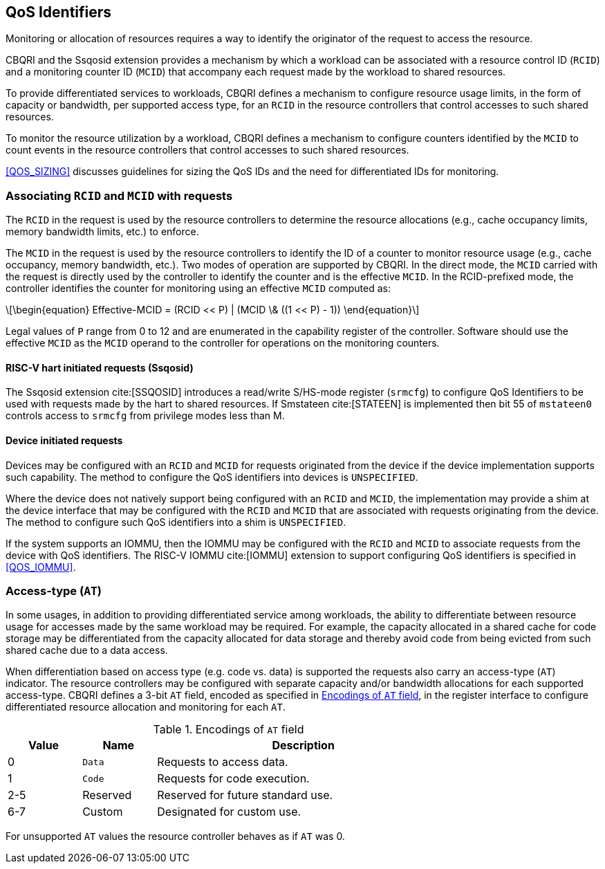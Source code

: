 [[QOS_ID]]
== QoS Identifiers 

Monitoring or allocation of resources requires a way to identify the originator
of the request to access the resource.

CBQRI and the Ssqosid extension provides a mechanism by which a workload can
be associated with a resource control ID (`RCID`) and a monitoring counter ID
(`MCID`) that accompany each request made by the workload to shared resources.

To provide differentiated services to workloads, CBQRI defines a mechanism to
configure resource usage limits, in the form of capacity or bandwidth,
per supported access type, for an `RCID` in the resource controllers that
control accesses to such shared resources.

To monitor the resource utilization by a workload, CBQRI defines a mechanism to
configure counters identified by the `MCID` to count events in the resource
controllers that control accesses to such shared resources.

<<QOS_SIZING>> discusses guidelines for sizing the QoS IDs and the need for
differentiated IDs for monitoring.

[[EMCID]]
=== Associating `RCID` and `MCID` with requests

The `RCID` in the request is used by the resource controllers to determine the
resource allocations (e.g., cache occupancy limits, memory bandwidth limits,
etc.) to enforce.

The `MCID` in the request is used by the resource controllers to identify the ID
of a counter to monitor resource usage (e.g., cache occupancy, memory bandwidth,
etc.). Two modes of operation are supported by CBQRI. In the direct mode, the
`MCID` carried with the request is directly used by the controller to identify
the counter and is the effective `MCID`. In the RCID-prefixed mode, the
controller identifies the counter for monitoring using an effective `MCID`
computed as:

[latexmath#eq-1,reftext="equation ({counter:eqs})"]
++++
\begin{equation}
Effective-MCID = (RCID << P) | (MCID \& ((1 << P) - 1))
\end{equation}
++++

Legal values of `P` range from 0 to 12 and are enumerated in the capability
register of the controller. Software should use the effective `MCID` as the
`MCID` operand to the controller for operations on the monitoring counters.

==== RISC-V hart initiated requests (Ssqosid)

The Ssqosid extension cite:[SSQOSID] introduces a read/write S/HS-mode register
(`srmcfg`) to configure QoS Identifiers to be used with requests made by the
hart to shared resources. If Smstateen cite:[STATEEN] is implemented then bit 55
of `mstateen0` controls access to `srmcfg` from privilege modes less than M.

<<<

==== Device initiated requests

Devices may be configured with an `RCID` and `MCID` for requests originated 
from the device if the device implementation supports such capability. The 
method to configure the QoS identifiers into devices is `UNSPECIFIED`.

Where the device does not natively support being configured with an `RCID`
and `MCID`, the implementation may provide a shim at the device interface that
may be configured with the `RCID` and `MCID` that are associated with requests
originating from the device. The method to configure such QoS identifiers into
a shim is `UNSPECIFIED`.

If the system supports an IOMMU, then the IOMMU may be configured with the
`RCID` and `MCID` to associate requests from the device with QoS identifiers.
The RISC-V IOMMU cite:[IOMMU] extension to support configuring QoS identifiers
is specified in <<QOS_IOMMU>>.

=== Access-type (`AT`)

In some usages, in addition to providing differentiated service among workloads,
the ability to differentiate between resource usage for accesses made by the
same workload may be required. For example, the capacity allocated in a shared
cache for code storage may be differentiated from the capacity allocated for
data storage and thereby avoid code from being evicted from such shared cache
due to a data access.

When differentiation based on access type (e.g. code vs. data) is supported the
requests also carry an access-type (`AT`) indicator. The resource controllers
may be configured with separate capacity and/or bandwidth allocations for each
supported access-type. CBQRI defines a 3-bit `AT` field, encoded as specified in
<<AT_ENC>>, in the register interface to configure differentiated resource
allocation and monitoring for each `AT`.

[[AT_ENC]]
.Encodings of `AT` field
[width=75%]
[%header, cols="5,5,20"]
|===
|Value | Name     | Description
| 0    | `Data`   | Requests to access data.
| 1    | `Code`   | Requests for code execution.
| 2-5  | Reserved | Reserved for future standard use.
| 6-7  | Custom   | Designated for custom use.
|===

For unsupported `AT` values the resource controller behaves as if `AT` was 0.
